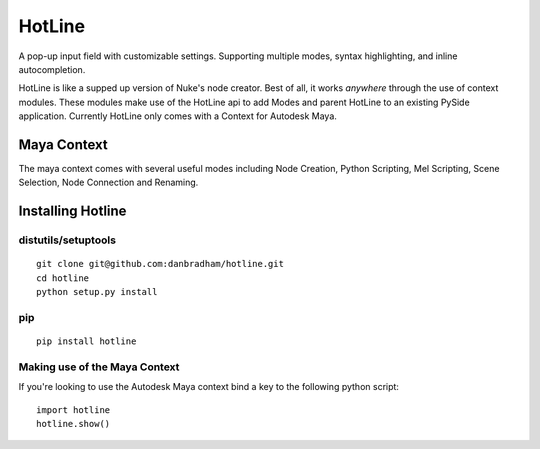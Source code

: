 =======
HotLine
=======
A pop-up input field with customizable settings. Supporting multiple modes, syntax highlighting, and inline autocompletion.

HotLine is like a supped up version of Nuke's node creator. Best of all, it works *anywhere* through the use of context modules. These modules make use of the HotLine api to add Modes and parent HotLine to an existing PySide application. Currently HotLine only comes with a Context for Autodesk Maya.

------------
Maya Context
------------
The maya context comes with several useful modes including Node Creation, Python Scripting, Mel Scripting, Scene Selection, Node Connection and Renaming.

------------------
Installing Hotline
------------------

distutils/setuptools
====================

::

    git clone git@github.com:danbradham/hotline.git
    cd hotline
    python setup.py install

pip
===

::

    pip install hotline


Making use of the Maya Context
==============================

If you're looking to use the Autodesk Maya context bind a key to the following python script:

::

    import hotline
    hotline.show()
